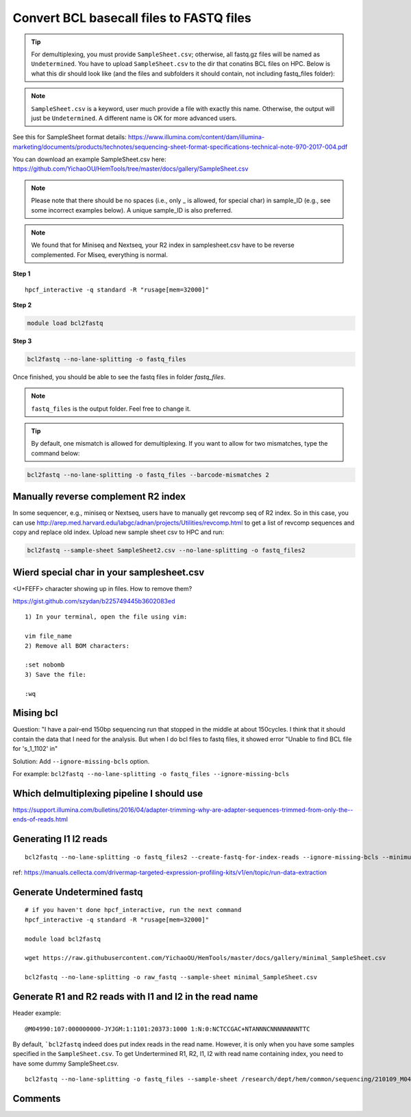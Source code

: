 Convert BCL basecall files to FASTQ files
=========================================


.. tip:: For demultiplexing, you must provide ``SampleSheet.csv``; otherwise, all fastq.gz files will be named as ``Undetermined``. You have to upload ``SampleSheet.csv`` to the dir that conatins BCL files on HPC. Below is what this dir should look like (and the files and subfolders it should contain, not including fastq_files folder):

.. image:: ../../images/BCL2fastq_dir.PNG
	:align: center

.. note:: ``SampleSheet.csv`` is a keyword, user much provide a file with exactly this name. Otherwise, the output will just be ``Undetermined``. A different name is OK for more advanced users.

See this for SampleSheet format details: https://www.illumina.com/content/dam/illumina-marketing/documents/products/technotes/sequencing-sheet-format-specifications-technical-note-970-2017-004.pdf

You can download an example SampleSheet.csv here: https://github.com/YichaoOU/HemTools/tree/master/docs/gallery/SampleSheet.csv

.. note:: Please note that there should be no spaces (i.e., only _ is allowed, for special char) in sample_ID (e.g., see some incorrect examples below). A unique sample_ID is also preferred. 


.. note:: We found that for Miniseq and Nextseq, your R2 index in samplesheet.csv have to be reverse complemented. For Miseq, everything is normal.

.. image:: ../../images/no_space_bcl2fastq.PNG
	:align: center

**Step 1**

.. highlight:: none

:: 

	hpcf_interactive -q standard -R "rusage[mem=32000]"

**Step 2**

.. code:: bash

	module load bcl2fastq

**Step 3**

.. code:: bash

	bcl2fastq --no-lane-splitting -o fastq_files

Once finished, you should be able to see the fastq files in folder `fastq_files`.

.. note:: ``fastq_files`` is the output folder. Feel free to change it.

.. tip:: By default, one mismatch is allowed for demultiplexing. If you want to allow for two mismatches, type the command below:

.. code:: bash

	bcl2fastq --no-lane-splitting -o fastq_files --barcode-mismatches 2


Manually reverse complement R2 index
^^^^^^^^^^^^^^^^^^^^^^^^

In some sequencer, e.g., miniseq or Nextseq, users have to manually get revcomp seq of R2 index. So in this case, you can use http://arep.med.harvard.edu/labgc/adnan/projects/Utilities/revcomp.html to get a list of revcomp sequences and copy and replace old index. Upload new sample sheet csv to HPC and run:

.. code:: bash

	bcl2fastq --sample-sheet SampleSheet2.csv --no-lane-splitting -o fastq_files2


Wierd special char in your samplesheet.csv
^^^^^^^^^^^^^^^^^

<U+FEFF> character showing up in files. How to remove them?

https://gist.github.com/szydan/b225749445b3602083ed

::


	1) In your terminal, open the file using vim:

	vim file_name
	2) Remove all BOM characters:

	:set nobomb
	3) Save the file:

	:wq


Mising bcl
^^^^^^^^^


Question: "I have a pair-end 150bp sequencing run that stopped in the middle at about 150cycles. I think that it should contain the data that I need for the analysis. But when I do bcl files to fastq files, it showed error "Unable to find BCL file for 's_1_1102' in"

Solution: Add ``--ignore-missing-bcls`` option. 

For example: ``bcl2fastq --no-lane-splitting -o fastq_files --ignore-missing-bcls``


Which delmultiplexing pipeline I should use
^^^^^^^^^^^^^^^^^^^^^^^^^^^^^^^^^^^


https://support.illumina.com/bulletins/2016/04/adapter-trimming-why-are-adapter-sequences-trimmed-from-only-the--ends-of-reads.html


Generating I1 I2 reads
^^^^^^^^^^

::

	bcl2fastq --no-lane-splitting -o fastq_files2 --create-fastq-for-index-reads --ignore-missing-bcls --minimum-trimmed-read-length 0 --mask-short-adapter-reads 0

ref: https://manuals.cellecta.com/drivermap-targeted-expression-profiling-kits/v1/en/topic/run-data-extraction


Generate Undetermined fastq
^^^^^^^^^^^^^^^^^^^


::

	# if you haven't done hpcf_interactive, run the next command
	hpcf_interactive -q standard -R "rusage[mem=32000]"

	module load bcl2fastq

	wget https://raw.githubusercontent.com/YichaoOU/HemTools/master/docs/gallery/minimal_SampleSheet.csv

	bcl2fastq --no-lane-splitting -o raw_fastq --sample-sheet minimal_SampleSheet.csv

Generate R1 and R2 reads with I1 and I2 in the read name
^^^^^^^^^^^^^^

Header example: 

::

	@M04990:107:000000000-JYJGM:1:1101:20373:1000 1:N:0:NCTCCGAC+NTANNNCNNNNNNNNTTC

By default, ```bcl2fastq`` indeed does put index reads in the read name. However, it is only when you have some samples specified in the ``SampleSheet.csv``. To get Undertermined R1, R2, I1, I2 with read name containing index, you need to have some dummy SampleSheet.csv.

::

	bcl2fastq --no-lane-splitting -o fastq_files --sample-sheet /research/dept/hem/common/sequencing/210109_M04990_0003_000000000-J87CP/Data/Intensities/BaseCalls/SampleSheet.csv --create-fastq-for-index-reads



Comments
^^^^^^^^

.. disqus::
    :disqus_identifier: NGS_pipelines


